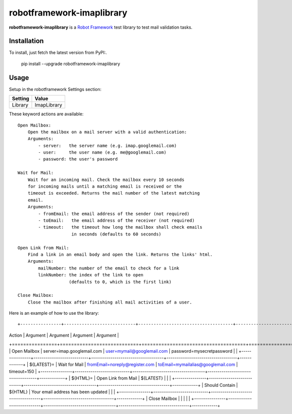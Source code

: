 ==========================
robotframework-imaplibrary
==========================

**robotframework-imaplibrary** is a `Robot Framework
<http://code.google.com/p/robotframework/>`_ test library to test
mail validation tasks.

Installation
++++++++++++

To install, just fetch the latest version from PyPI:.

    pip install --upgrade robotframework-imaplibrary

Usage
+++++

Setup in the robotframework Settings section:

============  ================
  Setting          Value
============  ================
Library          ImapLibrary
============  ================

\

These keyword actions are available::

    Open Mailbox:
        Open the mailbox on a mail server with a valid authentication:
        Arguments:
            - server:   the server name (e.g. imap.googlemail.com)
            - user:     the user name (e.g. me@googlemail.com)
            - password: the user's password

    Wait for Mail:
        Wait for an incoming mail. Check the mailbox every 10 seconds
        for incoming mails until a matching email is received or the
        timeout is exceeded. Returns the mail number of the latest matching
        email.
        Arguments:
            - fromEmail: the email address of the sender (not required)
            - toEmail:   the email address of the receiver (not required)
            - timeout:   the timeout how long the mailbox shall check emails
                         in seconds (defaults to 60 seconds)

    Open Link from Mail:
        Find a link in an email body and open the link. Returns the links' html.
        Arguments:
            mailNumber: the number of the email to check for a link
            linkNumber: the index of the link to open
                        (defaults to 0, which is the first link)

    Close Mailbox:
        Close the mailbox after finishing all mail activities of a user.


Here is an example of how to use the library::

+----------------+----------------------------+-------------------------------------+------------------------------------+-------------+
| Action         | Argument                   | Argument                            | Argument                           | Argument    |
+================+============================+=====================================+====================================+=============+
| Open Mailbox   | server=imap.googlemail.com | user=mymail@googlemail.com          | password=mysecretpassword          |             |
+----------------+----------------------------+-------------------------------------+------------------------------------+-------------+
| ${LATEST}=     | Wait for Mail              | fromEmail=noreply@register.com      | toEmail=mymailalias@googlemail.com | timeout=150 |
+----------------+----------------------------+-------------------------------------+------------------------------------+-------------+
| ${HTML}=       | Open Link from Mail        | ${LATEST}                           |                                    |             |
+----------------+----------------------------+-------------------------------------+------------------------------------+-------------+
| Should Contain | ${HTML}                    | Your email address has been updated |                                    |             |
+----------------+----------------------------+-------------------------------------+------------------------------------+-------------+
| Close Mailbox  |                            |                                     |                                    |             |
+----------------+----------------------------+-------------------------------------+------------------------------------+-------------+
